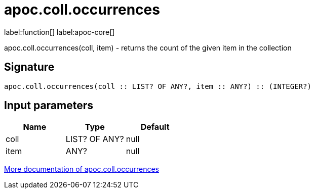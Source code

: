 ////
This file is generated by DocsTest, so don't change it!
////

= apoc.coll.occurrences
:description: This section contains reference documentation for the apoc.coll.occurrences function.

label:function[] label:apoc-core[]

[.emphasis]
apoc.coll.occurrences(coll, item) - returns the count of the given item in the collection

== Signature

[source]
----
apoc.coll.occurrences(coll :: LIST? OF ANY?, item :: ANY?) :: (INTEGER?)
----

== Input parameters
[.procedures, opts=header]
|===
| Name | Type | Default 
|coll|LIST? OF ANY?|null
|item|ANY?|null
|===

xref::data-structures/collection-list-functions.adoc[More documentation of apoc.coll.occurrences,role=more information]

